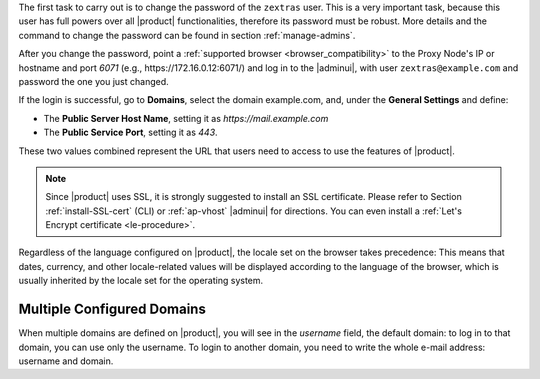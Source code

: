 
The first task to carry out is to change the password of the
``zextras`` user. This is a very important task, because this user has
full powers over all |product| functionalities, therefore its password
must be robust. More details and the command to change the password
can be found in section :ref:`manage-admins`.

After you change the password, point a :ref:`supported browser
<browser_compatibility>` to the Proxy Node's IP or hostname and port
*6071* (e.g., https\://172.16.0.12:6071/) and log in to the |adminui|,
with user ``zextras@example.com`` and password the one you just
changed.

If the login is successful, go to **Domains**, select the domain
example.com, and, under the **General Settings** and define:

* The **Public Server Host Name**, setting it as
  *https://mail.example.com*

* The **Public Service Port**, setting it as *443*.

These two values combined represent the URL that users need
to access to use the features of |product|.

.. note:: Since |product| uses SSL, it is strongly suggested to
   install an SSL certificate. Please refer to Section
   :ref:`install-SSL-cert` (CLI) or :ref:`ap-vhost` |adminui| for
   directions. You can even install a :ref:`Let's Encrypt certificate
   <le-procedure>`.

.. grid:: 1 1 2 2
   :gutter: 3

   .. grid-item-card:: Web Client
      :columns: 6
      
      The web client is used by :term:`regular users <Regular User>`
      to access to the e-mail account and can be used also to access
      other functionalities (|file|, |docs| if installed), as well as
      other client protocols such as IMAP or POP, and is available at
      https://mail.example.com/. In the `User Guide
      <https://docs.zextras.com/user-guides/carbonio/en/html>`_ you
      can find directions that guide you in your first steps with
      |product| and introduction to the most common tasks


   .. grid-item-card:: |adminui|
      :columns: 6

      The |adminui| is used for Administration access and is available at:
      https://mail.example.com:6071/

      Here, you can manage server, domains, accounts, and other
      configurations. Please refer to section :ref:`adminpanel` for
      more information.

Regardless of the language configured on |product|, the locale set on
the browser takes precedence: This means that dates, currency, and
other locale-related values will be displayed according to the
language of the browser, which is usually inherited by the locale set
for the operating system.

Multiple Configured Domains
===========================

When multiple domains are defined on |product|, you will see in the
*username* field, the default domain: to log in to that domain, you
can use only the username. To login to another domain, you need to
write the whole e-mail address: username and domain.
